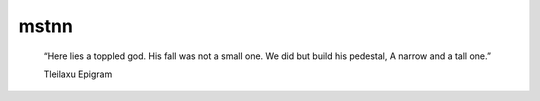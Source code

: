 =====
mstnn
=====


    “Here lies a toppled god.
    His fall was not a small one.
    We did but build his pedestal,
    A narrow and a tall one.”
    
    Tleilaxu Epigram
